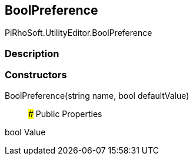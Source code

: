 [#editor/bool-preference]

## BoolPreference

PiRhoSoft.UtilityEditor.BoolPreference

### Description

### Constructors

BoolPreference(string name, bool defaultValue)::

### Public Properties

bool Value